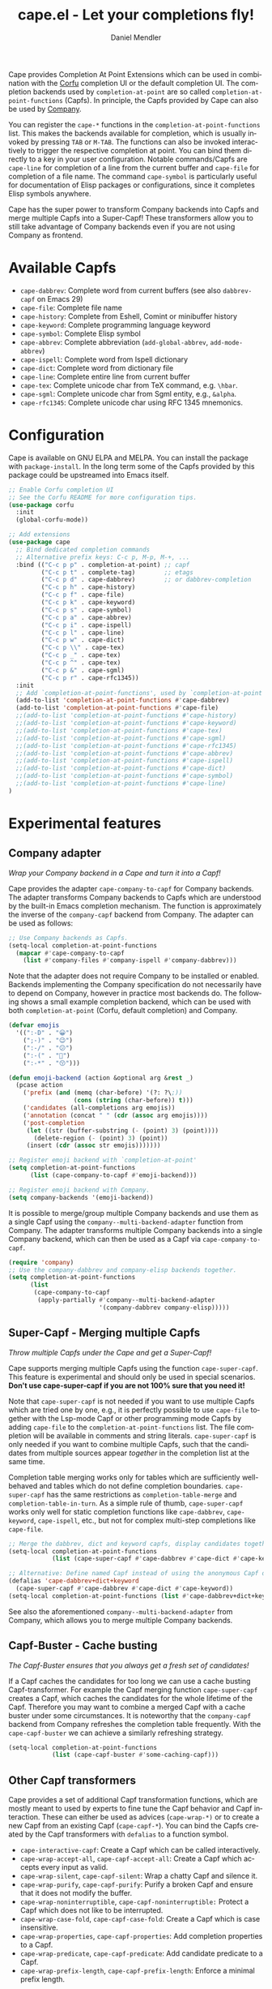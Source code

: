 #+title: cape.el - Let your completions fly!
#+author: Daniel Mendler
#+language: en
#+export_file_name: cape.texi
#+texinfo_dir_category: Emacs misc features
#+texinfo_dir_title: Cape: (cape).
#+texinfo_dir_desc: Completion At Point Extensions

#+html: <a href="https://www.gnu.org/software/emacs/"><img alt="GNU Emacs" src="https://github.com/minad/corfu/blob/screenshots/emacs.svg?raw=true"/></a>
#+html: <a href="https://elpa.gnu.org/packages/cape.html"><img alt="GNU ELPA" src="https://elpa.gnu.org/packages/cape.svg"/></a>
#+html: <a href="https://elpa.gnu.org/devel/cape.html"><img alt="GNU-devel ELPA" src="https://elpa.gnu.org/devel/cape.svg"/></a>
#+html: <a href="https://melpa.org/#/cape"><img alt="MELPA" src="https://melpa.org/packages/cape-badge.svg"/></a>
#+html: <a href="https://stable.melpa.org/#/cape"><img alt="MELPA Stable" src="https://stable.melpa.org/packages/cape-badge.svg"/></a>

Cape provides Completion At Point Extensions which can be used in combination
with the [[https://github.com/minad/corfu][Corfu]] completion UI or the default completion UI. The completion
backends used by ~completion-at-point~ are so called ~completion-at-point-functions~
(Capfs). In principle, the Capfs provided by Cape can also be used by [[https://github.com/company-mode/company-mode][Company]].

#+html: <img src="https://github.com/minad/cape/blob/logo/cape.png?raw=true" align="right" width="30%">

You can register the ~cape-*~ functions in the ~completion-at-point-functions~ list.
This makes the backends available for completion, which is usually invoked by
pressing ~TAB~ or ~M-TAB~. The functions can also be invoked interactively to
trigger the respective completion at point. You can bind them directly to a key
in your user configuration. Notable commands/Capfs are ~cape-line~ for completion
of a line from the current buffer and ~cape-file~ for completion of a file name.
The command ~cape-symbol~ is particularly useful for documentation of Elisp
packages or configurations, since it completes Elisp symbols anywhere.

Cape has the super power to transform Company backends into Capfs and merge
multiple Capfs into a Super-Capf! These transformers allow you to still take
advantage of Company backends even if you are not using Company as frontend.

#+toc: headlines 8

* Available Capfs

+ ~cape-dabbrev~: Complete word from current buffers (see also ~dabbrev-capf~ on
  Emacs 29)
+ ~cape-file~: Complete file name
+ ~cape-history~: Complete from Eshell, Comint or minibuffer history
+ ~cape-keyword~: Complete programming language keyword
+ ~cape-symbol~: Complete Elisp symbol
+ ~cape-abbrev~: Complete abbreviation (~add-global-abbrev~, ~add-mode-abbrev~)
+ ~cape-ispell~: Complete word from Ispell dictionary
+ ~cape-dict~: Complete word from dictionary file
+ ~cape-line~: Complete entire line from current buffer
+ ~cape-tex~: Complete unicode char from TeX command, e.g. ~\hbar~.
+ ~cape-sgml~: Complete unicode char from Sgml entity, e.g., ~&alpha~.
+ ~cape-rfc1345~: Complete unicode char using RFC 1345 mnemonics.

* Configuration

Cape is available on GNU ELPA and MELPA. You can install the package with
~package-install~. In the long term some of the Capfs provided by this package
could be upstreamed into Emacs itself.

#+begin_src emacs-lisp
  ;; Enable Corfu completion UI
  ;; See the Corfu README for more configuration tips.
  (use-package corfu
    :init
    (global-corfu-mode))

  ;; Add extensions
  (use-package cape
    ;; Bind dedicated completion commands
    ;; Alternative prefix keys: C-c p, M-p, M-+, ...
    :bind (("C-c p p" . completion-at-point) ;; capf
           ("C-c p t" . complete-tag)        ;; etags
           ("C-c p d" . cape-dabbrev)        ;; or dabbrev-completion
           ("C-c p h" . cape-history)
           ("C-c p f" . cape-file)
           ("C-c p k" . cape-keyword)
           ("C-c p s" . cape-symbol)
           ("C-c p a" . cape-abbrev)
           ("C-c p i" . cape-ispell)
           ("C-c p l" . cape-line)
           ("C-c p w" . cape-dict)
           ("C-c p \\" . cape-tex)
           ("C-c p _" . cape-tex)
           ("C-c p ^" . cape-tex)
           ("C-c p &" . cape-sgml)
           ("C-c p r" . cape-rfc1345))
    :init
    ;; Add `completion-at-point-functions', used by `completion-at-point'.
    (add-to-list 'completion-at-point-functions #'cape-dabbrev)
    (add-to-list 'completion-at-point-functions #'cape-file)
    ;;(add-to-list 'completion-at-point-functions #'cape-history)
    ;;(add-to-list 'completion-at-point-functions #'cape-keyword)
    ;;(add-to-list 'completion-at-point-functions #'cape-tex)
    ;;(add-to-list 'completion-at-point-functions #'cape-sgml)
    ;;(add-to-list 'completion-at-point-functions #'cape-rfc1345)
    ;;(add-to-list 'completion-at-point-functions #'cape-abbrev)
    ;;(add-to-list 'completion-at-point-functions #'cape-ispell)
    ;;(add-to-list 'completion-at-point-functions #'cape-dict)
    ;;(add-to-list 'completion-at-point-functions #'cape-symbol)
    ;;(add-to-list 'completion-at-point-functions #'cape-line)
  )
#+end_src

* Experimental features
** Company adapter

/Wrap your Company backend in a Cape and turn it into a Capf!/

Cape provides the adapter ~cape-company-to-capf~ for Company backends. The adapter
transforms Company backends to Capfs which are understood by the built-in Emacs
completion mechanism. The function is approximately the inverse of the
~company-capf~ backend from Company. The adapter can be used as follows:

#+begin_src emacs-lisp
  ;; Use Company backends as Capfs.
  (setq-local completion-at-point-functions
    (mapcar #'cape-company-to-capf
      (list #'company-files #'company-ispell #'company-dabbrev)))
#+end_src

Note that the adapter does not require Company to be installed or enabled.
Backends implementing the Company specification do not necessarily have to
depend on Company, however in practice most backends do. The following shows a
small example completion backend, which can be used with both
~completion-at-point~ (Corfu, default completion) and Company.

#+begin_src emacs-lisp
  (defvar emojis
    '((":-D" . "😀")
      (";-)" . "😉")
      (":-/" . "😕")
      (":-(" . "🙁")
      (":-*" . "😙")))

  (defun emoji-backend (action &optional arg &rest _)
    (pcase action
      ('prefix (and (memq (char-before) '(?: ?\;))
                    (cons (string (char-before)) t)))
      ('candidates (all-completions arg emojis))
      ('annotation (concat " " (cdr (assoc arg emojis))))
      ('post-completion
       (let ((str (buffer-substring (- (point) 3) (point))))
         (delete-region (- (point) 3) (point))
       (insert (cdr (assoc str emojis)))))))

  ;; Register emoji backend with `completion-at-point'
  (setq completion-at-point-functions
        (list (cape-company-to-capf #'emoji-backend)))

  ;; Register emoji backend with Company.
  (setq company-backends '(emoji-backend))
#+end_src

It is possible to merge/group multiple Company backends and use them as a single
Capf using the ~company--multi-backend-adapter~ function from Company. The adapter
transforms multiple Company backends into a single Company backend, which can
then be used as a Capf via ~cape-company-to-capf~.

#+begin_src emacs-lisp
  (require 'company)
  ;; Use the company-dabbrev and company-elisp backends together.
  (setq completion-at-point-functions
        (list
         (cape-company-to-capf
          (apply-partially #'company--multi-backend-adapter
                           '(company-dabbrev company-elisp)))))
#+end_src

** Super-Capf - Merging multiple Capfs

/Throw multiple Capfs under the Cape and get a Super-Capf!/

Cape supports merging multiple Capfs using the function ~cape-super-capf~. This
feature is experimental and should only be used in special scenarios.
*Don't use cape-super-capf if you are not 100% sure that you need it!*

Note that ~cape-super-capf~ is not needed if you want to use multiple Capfs which
are tried one by one, e.g., it is perfectly possible to use ~cape-file~ together
with the Lsp-mode Capf or other programming mode Capfs by adding ~cape-file~ to
the ~completion-at-point-functions~ list. The file completion will be available in
comments and string literals. ~cape-super-capf~ is only needed if you want to
combine multiple Capfs, such that the candidates from multiple sources appear
/together/ in the completion list at the same time.

Completion table merging works only for tables which are sufficiently
well-behaved and tables which do not define completion boundaries.
~cape-super-capf~ has the same restrictions as ~completion-table-merge~ and
~completion-table-in-turn~. As a simple rule of thumb, ~cape-super-capf~ works only
well for static completion functions like ~cape-dabbrev~, ~cape-keyword~,
~cape-ispell~, etc., but not for complex multi-step completions like ~cape-file~.

#+begin_src emacs-lisp
  ;; Merge the dabbrev, dict and keyword capfs, display candidates together.
  (setq-local completion-at-point-functions
              (list (cape-super-capf #'cape-dabbrev #'cape-dict #'cape-keyword)))

  ;; Alternative: Define named Capf instead of using the anonymous Capf directly
  (defalias 'cape-dabbrev+dict+keyword
    (cape-super-capf #'cape-dabbrev #'cape-dict #'cape-keyword))
  (setq-local completion-at-point-functions (list #'cape-dabbrev+dict+keyword))
#+end_src

See also the aforementioned ~company--multi-backend-adapter~ from Company, which
allows you to merge multiple Company backends.

** Capf-Buster - Cache busting

/The Capf-Buster ensures that you always get a fresh set of candidates!/

If a Capf caches the candidates for too long we can use a cache busting
Capf-transformer. For example the Capf merging function ~cape-super-capf~ creates
a Capf, which caches the candidates for the whole lifetime of the Capf.
Therefore you may want to combine a merged Capf with a cache buster under some
circumstances. It is noteworthy that the ~company-capf~ backend from Company
refreshes the completion table frequently. With the ~cape-capf-buster~ we can
achieve a similarly refreshing strategy.

#+begin_src emacs-lisp
  (setq-local completion-at-point-functions
              (list (cape-capf-buster #'some-caching-capf)))
#+end_src

** Other Capf transformers

Cape provides a set of additional Capf transformation functions, which are
mostly meant to used by experts to fine tune the Capf behavior and Capf
interaction. These can either be used as advices (=cape-wrap-*)= or to create a
new Capf from an existing Capf (=cape-capf-*=). You can bind the Capfs created by
the Capf transformers with =defalias= to a function symbol.

- ~cape-interactive-capf~: Create a Capf which can be called interactively.
- ~cape-wrap-accept-all~, ~cape-capf-accept-all~: Create a Capf which accepts every input as valid.
- ~cape-wrap-silent~, ~cape-capf-silent~: Wrap a chatty Capf and silence it.
- ~cape-wrap-purify~, ~cape-capf-purify~: Purify a broken Capf and ensure that it does not modify the buffer.
- ~cape-wrap-noninterruptible~, ~cape-capf-noninterruptible:~ Protect a Capf which does not like to be interrupted.
- ~cape-wrap-case-fold~, ~cape-capf-case-fold~: Create a Capf which is case insensitive.
- ~cape-wrap-properties~, ~cape-capf-properties~: Add completion properties to a Capf.
- ~cape-wrap-predicate~, ~cape-capf-predicate~: Add candidate predicate to a Capf.
- ~cape-wrap-prefix-length~, ~cape-capf-prefix-length~: Enforce a minimal prefix
  length.

In the following we show a few example configurations, which have come up on the
[[https://github.com/minad/cape/issues][Cape]] or [[https://github.com/minad/corfu/issues][Corfu issue tracker]] or the [[https://github.com/minad/corfu/wiki][Corfu wiki.]] I use some of these tweaks in my
personal configuration.

#+begin_src emacs-lisp
  ;; Example 1: Sanitize the `pcomplete-completions-at-point' Capf.
  ;; The Capf has undesired side effects on Emacs 28 and earlier.
  (advice-add 'pcomplete-completions-at-point :around #'cape-wrap-silent)
  (advice-add 'pcomplete-completions-at-point :around #'cape-wrap-purify)

  ;; Example 2: Configure a Capf with a specific auto completion prefix length
  (setq-local completion-at-point-functions
              (list (cape-capf-prefix-length #'cape-dabbrev 2)))

  ;; Example 3: Named Capf
  (defalias 'cape-dabbrev-min-2 (cape-capf-prefix-length #'cape-dabbrev 2))
  (setq-local completion-at-point-functions (list #'cape-dabbrev-min-2))

  ;; Example 4: Define a defensive Dabbrev Capf, which accepts all inputs.
  ;; If you use Corfu and `corfu-auto=t', the first candidate won't be auto
  ;; selected even if `corfu-preselect-first=t'! You can use this instead of
  ;; `cape-dabbrev'.
  (defun my-cape-dabbrev-accept-all ()
    (cape-wrap-accept-all #'cape-dabbrev))
  (add-to-list 'completion-at-point-functions #'my-cape-dabbrev-accept-all)

  ;; Example 5: Define interactive Capf which can be bound to a key.
  ;; Here we wrap the `elisp-completion-at-point' such that we can
  ;; complete Elisp code explicitly in arbitrary buffers.
  (global-set-key (kbd "C-c p e")
                  (cape-interactive-capf #'elisp-completion-at-point))

  ;; Example 6: Ignore :keywords in Elisp completion.
  (defun ignore-elisp-keywords (sym)
    (not (keywordp sym)))
  (setq-local completion-at-point-functions
              (list (cape-capf-predicate #'elisp-completion-at-point
                                         #'ignore-elisp-keywords)))
#+end_src

* Contributions

Since this package is part of [[https://elpa.gnu.org/packages/cape.html][GNU ELPA]] contributions require a copyright
assignment to the FSF.
